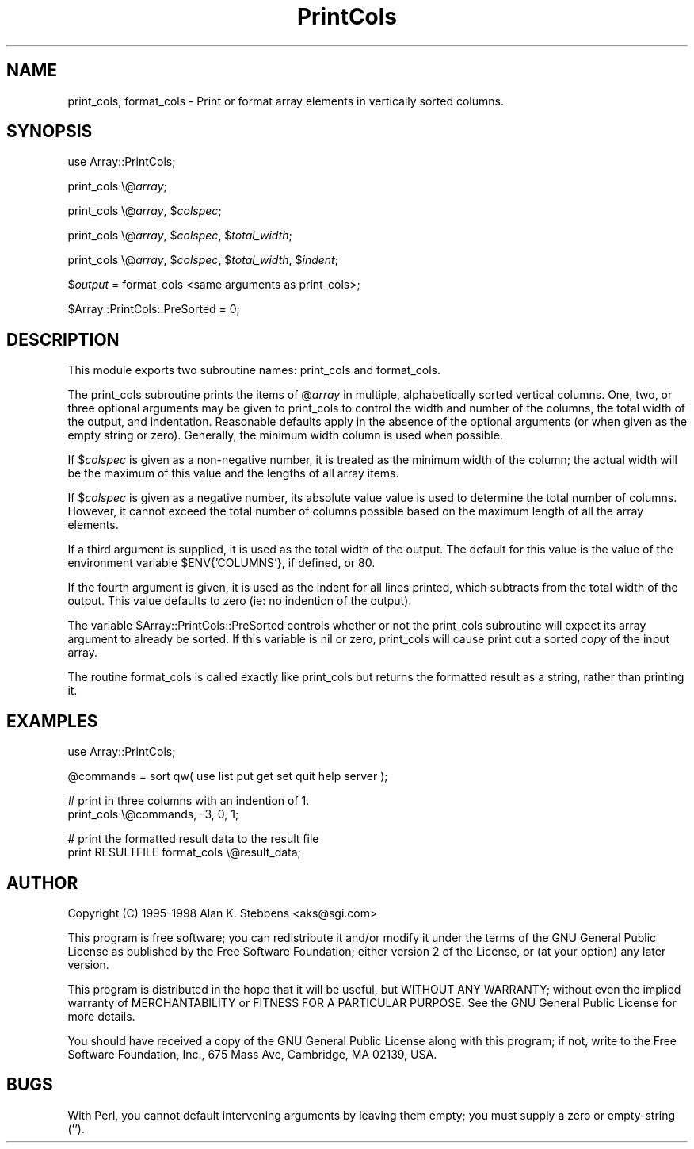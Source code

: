 .rn '' }`
''' $RCSfile$$Revision$$Date$
'''
''' $Log$
'''
.de Sh
.br
.if t .Sp
.ne 5
.PP
\fB\\$1\fR
.PP
..
.de Sp
.if t .sp .5v
.if n .sp
..
.de Ip
.br
.ie \\n(.$>=3 .ne \\$3
.el .ne 3
.IP "\\$1" \\$2
..
.de Vb
.ft CW
.nf
.ne \\$1
..
.de Ve
.ft R

.fi
..
'''
'''
'''     Set up \*(-- to give an unbreakable dash;
'''     string Tr holds user defined translation string.
'''     Bell System Logo is used as a dummy character.
'''
.tr \(*W-|\(bv\*(Tr
.ie n \{\
.ds -- \(*W-
.ds PI pi
.if (\n(.H=4u)&(1m=24u) .ds -- \(*W\h'-12u'\(*W\h'-12u'-\" diablo 10 pitch
.if (\n(.H=4u)&(1m=20u) .ds -- \(*W\h'-12u'\(*W\h'-8u'-\" diablo 12 pitch
.ds L" ""
.ds R" ""
'''   \*(M", \*(S", \*(N" and \*(T" are the equivalent of
'''   \*(L" and \*(R", except that they are used on ".xx" lines,
'''   such as .IP and .SH, which do another additional levels of
'''   double-quote interpretation
.ds M" """
.ds S" """
.ds N" """""
.ds T" """""
.ds L' '
.ds R' '
.ds M' '
.ds S' '
.ds N' '
.ds T' '
'br\}
.el\{\
.ds -- \(em\|
.tr \*(Tr
.ds L" ``
.ds R" ''
.ds M" ``
.ds S" ''
.ds N" ``
.ds T" ''
.ds L' `
.ds R' '
.ds M' `
.ds S' '
.ds N' `
.ds T' '
.ds PI \(*p
'br\}
.\"	If the F register is turned on, we'll generate
.\"	index entries out stderr for the following things:
.\"		TH	Title 
.\"		SH	Header
.\"		Sh	Subsection 
.\"		Ip	Item
.\"		X<>	Xref  (embedded
.\"	Of course, you have to process the output yourself
.\"	in some meaninful fashion.
.if \nF \{
.de IX
.tm Index:\\$1\t\\n%\t"\\$2"
..
.nr % 0
.rr F
.\}
.TH PrintCols 3 "perl 5.005, patch 03" "18/Jan/1998" "User Contributed Perl Documentation"
.UC
.if n .hy 0
.if n .na
.ds C+ C\v'-.1v'\h'-1p'\s-2+\h'-1p'+\s0\v'.1v'\h'-1p'
.de CQ          \" put $1 in typewriter font
.ft CW
'if n "\c
'if t \\&\\$1\c
'if n \\&\\$1\c
'if n \&"
\\&\\$2 \\$3 \\$4 \\$5 \\$6 \\$7
'.ft R
..
.\" @(#)ms.acc 1.5 88/02/08 SMI; from UCB 4.2
.	\" AM - accent mark definitions
.bd B 3
.	\" fudge factors for nroff and troff
.if n \{\
.	ds #H 0
.	ds #V .8m
.	ds #F .3m
.	ds #[ \f1
.	ds #] \fP
.\}
.if t \{\
.	ds #H ((1u-(\\\\n(.fu%2u))*.13m)
.	ds #V .6m
.	ds #F 0
.	ds #[ \&
.	ds #] \&
.\}
.	\" simple accents for nroff and troff
.if n \{\
.	ds ' \&
.	ds ` \&
.	ds ^ \&
.	ds , \&
.	ds ~ ~
.	ds ? ?
.	ds ! !
.	ds /
.	ds q
.\}
.if t \{\
.	ds ' \\k:\h'-(\\n(.wu*8/10-\*(#H)'\'\h"|\\n:u"
.	ds ` \\k:\h'-(\\n(.wu*8/10-\*(#H)'\`\h'|\\n:u'
.	ds ^ \\k:\h'-(\\n(.wu*10/11-\*(#H)'^\h'|\\n:u'
.	ds , \\k:\h'-(\\n(.wu*8/10)',\h'|\\n:u'
.	ds ~ \\k:\h'-(\\n(.wu-\*(#H-.1m)'~\h'|\\n:u'
.	ds ? \s-2c\h'-\w'c'u*7/10'\u\h'\*(#H'\zi\d\s+2\h'\w'c'u*8/10'
.	ds ! \s-2\(or\s+2\h'-\w'\(or'u'\v'-.8m'.\v'.8m'
.	ds / \\k:\h'-(\\n(.wu*8/10-\*(#H)'\z\(sl\h'|\\n:u'
.	ds q o\h'-\w'o'u*8/10'\s-4\v'.4m'\z\(*i\v'-.4m'\s+4\h'\w'o'u*8/10'
.\}
.	\" troff and (daisy-wheel) nroff accents
.ds : \\k:\h'-(\\n(.wu*8/10-\*(#H+.1m+\*(#F)'\v'-\*(#V'\z.\h'.2m+\*(#F'.\h'|\\n:u'\v'\*(#V'
.ds 8 \h'\*(#H'\(*b\h'-\*(#H'
.ds v \\k:\h'-(\\n(.wu*9/10-\*(#H)'\v'-\*(#V'\*(#[\s-4v\s0\v'\*(#V'\h'|\\n:u'\*(#]
.ds _ \\k:\h'-(\\n(.wu*9/10-\*(#H+(\*(#F*2/3))'\v'-.4m'\z\(hy\v'.4m'\h'|\\n:u'
.ds . \\k:\h'-(\\n(.wu*8/10)'\v'\*(#V*4/10'\z.\v'-\*(#V*4/10'\h'|\\n:u'
.ds 3 \*(#[\v'.2m'\s-2\&3\s0\v'-.2m'\*(#]
.ds o \\k:\h'-(\\n(.wu+\w'\(de'u-\*(#H)/2u'\v'-.3n'\*(#[\z\(de\v'.3n'\h'|\\n:u'\*(#]
.ds d- \h'\*(#H'\(pd\h'-\w'~'u'\v'-.25m'\f2\(hy\fP\v'.25m'\h'-\*(#H'
.ds D- D\\k:\h'-\w'D'u'\v'-.11m'\z\(hy\v'.11m'\h'|\\n:u'
.ds th \*(#[\v'.3m'\s+1I\s-1\v'-.3m'\h'-(\w'I'u*2/3)'\s-1o\s+1\*(#]
.ds Th \*(#[\s+2I\s-2\h'-\w'I'u*3/5'\v'-.3m'o\v'.3m'\*(#]
.ds ae a\h'-(\w'a'u*4/10)'e
.ds Ae A\h'-(\w'A'u*4/10)'E
.ds oe o\h'-(\w'o'u*4/10)'e
.ds Oe O\h'-(\w'O'u*4/10)'E
.	\" corrections for vroff
.if v .ds ~ \\k:\h'-(\\n(.wu*9/10-\*(#H)'\s-2\u~\d\s+2\h'|\\n:u'
.if v .ds ^ \\k:\h'-(\\n(.wu*10/11-\*(#H)'\v'-.4m'^\v'.4m'\h'|\\n:u'
.	\" for low resolution devices (crt and lpr)
.if \n(.H>23 .if \n(.V>19 \
\{\
.	ds : e
.	ds 8 ss
.	ds v \h'-1'\o'\(aa\(ga'
.	ds _ \h'-1'^
.	ds . \h'-1'.
.	ds 3 3
.	ds o a
.	ds d- d\h'-1'\(ga
.	ds D- D\h'-1'\(hy
.	ds th \o'bp'
.	ds Th \o'LP'
.	ds ae ae
.	ds Ae AE
.	ds oe oe
.	ds Oe OE
.\}
.rm #[ #] #H #V #F C
.SH "NAME"
print_cols, format_cols \- Print or format array elements in vertically sorted columns.
.SH "SYNOPSIS"
\f(CWuse Array::PrintCols;\fR
.PP
\f(CWprint_cols \e@\fIarray\fR;\fR
.PP
\f(CWprint_cols \e@\fIarray\fR, $\fIcolspec\fR;\fR
.PP
\f(CWprint_cols \e@\fIarray\fR, $\fIcolspec\fR, $\fItotal_width\fR;\fR
.PP
\f(CWprint_cols \e@\fIarray\fR, $\fIcolspec\fR, $\fItotal_width\fR, $\fIindent\fR;\fR
.PP
$\fIoutput\fR = \f(CWformat_cols\fR <same arguments as \f(CWprint_cols\fR>;
.PP
\f(CW$Array::PrintCols::PreSorted = 0;\fR
.SH "DESCRIPTION"
This module exports two subroutine names: \f(CWprint_cols\fR and \f(CWformat_cols\fR.
.PP
The \f(CWprint_cols\fR subroutine prints the items of \f(CW@\fIarray\fR\fR in multiple,
alphabetically sorted vertical columns.  One, two, or three optional arguments
may be given to \f(CWprint_cols\fR to control the width and number of the columns,
the total width of the output, and indentation.  Reasonable defaults apply 
in the absence of the optional arguments (or when given as the empty string 
or zero).  Generally, the minimum width column is used when possible.
.PP
If \f(CW$\fIcolspec\fR\fR is given as a non-negative number, it is treated as
the minimum width of the column; the actual width will be the maximum of
this value and the lengths of all array items.
.PP
If \f(CW$\fIcolspec\fR\fR is given as a negative number, its absolute value
value is used to determine the total number of columns.  However, it cannot
exceed the total number of columns possible based on the maximum length
of all the array elements.
.PP
If a third argument is supplied, it is used as the total width of the
output.  The default for this value is the value of the environment
variable \f(CW$ENV{'COLUMNS'}\fR, if defined, or 80.
.PP
If the fourth argument is given, it is used as the indent for all lines
printed, which subtracts from the total width of the output.  This
value defaults to zero (ie: no indention of the output).
.PP
The variable \f(CW$Array::PrintCols::PreSorted\fR controls whether or not the
\f(CWprint_cols\fR subroutine will expect its array argument to already 
be sorted.  If this variable is nil or zero, \f(CWprint_cols\fR will
cause print out a sorted \fIcopy\fR of the input array.
.PP
The routine \f(CWformat_cols\fR is called exactly like \f(CWprint_cols\fR but returns
the formatted result as a string, rather than printing it.
.SH "EXAMPLES"
.PP
.Vb 1
\&    use Array::PrintCols;
.Ve
.Vb 1
\&    @commands = sort qw( use list put get set quit help server );
.Ve
.Vb 2
\&    # print in three columns with an indention of 1.
\&    print_cols \e@commands, -3, 0, 1;
.Ve
.Vb 2
\&    # print the formatted result data to the result file
\&    print RESULTFILE format_cols \e@result_data;
.Ve
.SH "AUTHOR"
Copyright (C) 1995-1998  Alan K. Stebbens <aks@sgi.com>
.PP
This program is free software; you can redistribute it and/or modify
it under the terms of the GNU General Public License as published by
the Free Software Foundation; either version 2 of the License, or
(at your option) any later version.
.PP
This program is distributed in the hope that it will be useful,
but WITHOUT ANY WARRANTY; without even the implied warranty of
MERCHANTABILITY or FITNESS FOR A PARTICULAR PURPOSE.  See the
GNU General Public License for more details.
.PP
You should have received a copy of the GNU General Public License
along with this program; if not, write to the Free Software
Foundation, Inc., 675 Mass Ave, Cambridge, MA 02139, USA.
.SH "BUGS"
With Perl, you cannot default intervening arguments by leaving them empty;
you must supply a zero or empty-string ('').

.rn }` ''
.IX Title "PrintCols 3"
.IX Name "print_cols, format_cols - Print or format array elements in vertically sorted columns."

.IX Header "NAME"

.IX Header "SYNOPSIS"

.IX Header "DESCRIPTION"

.IX Header "EXAMPLES"

.IX Header "AUTHOR"

.IX Header "BUGS"

